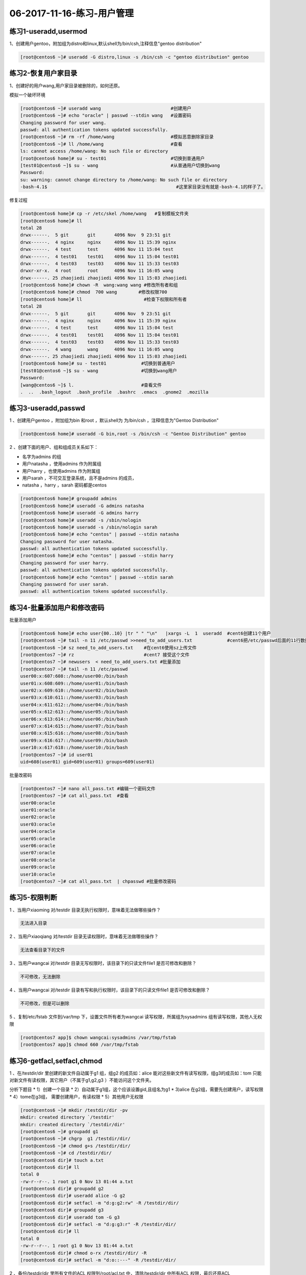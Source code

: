 06-2017-11-16-练习-用户管理
=================================

练习1-useradd,usermod
----------------------

1、创建用户gentoo，附加组为distro和linux,默认shell为/bin/csh,注释信息"gentoo distribution"  

.. code-block:: bash

    [root@centos6 ~]# useradd -G distro,linux -s /bin/csh -c "gentoo distribution" gentoo


练习2-恢复用户家目录
---------------------

1、创建好的用户wang,用户家目录被删除的，如何还原。 

模拟一个破坏环境 

.. code-block:: bash

    [root@centos6 ~]# useradd wang                          #创建用户
    [root@centos6 ~]# echo "oracle" | passwd --stdin wang   #设置密码
    Changing password for user wang. 
    passwd: all authentication tokens updated successfully.
    [root@centos6 ~]# rm -rf /home/wang                     #模拟恶意删除家目录
    [root@centos6 ~]# ll /home/wang                         #查看
    ls: cannot access /home/wang: No such file or directory
    [root@centos6 home]# su - test01                        #切换到普通用户
    [test01@centos6 ~]$ su - wang                           #从普通用户切换到wang
    Password: 
    su: warning: cannot change directory to /home/wang: No such file or directory
    -bash-4.1$                                                #这里家目录没有就是-bash-4.1的样子了。

修复过程 

.. code-block:: bash

    [root@centos6 home]# cp -r /etc/skel /home/wang   #复制模板文件夹
    [root@centos6 home]# ll
    total 28
    drwx------.  5 git       git       4096 Nov  9 23:51 git
    drwx------.  4 nginx     nginx     4096 Nov 11 15:39 nginx
    drwx------.  4 test      test      4096 Nov 11 15:04 test
    drwx------.  4 test01    test01    4096 Nov 11 15:04 test01
    drwx------.  4 test03    test03    4096 Nov 11 15:33 test03
    drwxr-xr-x.  4 root      root      4096 Nov 11 16:05 wang
    drwx------. 25 zhaojiedi zhaojiedi 4096 Nov 11 15:03 zhaojiedi
    [root@centos6 home]# chown -R  wang:wang wang #修改所有者和组
    [root@centos6 home]# chmod  700 wang        #修改权限700
    [root@centos6 home]# ll                       #检查下权限和所有者
    total 28
    drwx------.  5 git       git       4096 Nov  9 23:51 git
    drwx------.  4 nginx     nginx     4096 Nov 11 15:39 nginx
    drwx------.  4 test      test      4096 Nov 11 15:04 test
    drwx------.  4 test01    test01    4096 Nov 11 15:04 test01
    drwx------.  4 test03    test03    4096 Nov 11 15:33 test03
    drwx------.  4 wang      wang      4096 Nov 11 16:05 wang
    drwx------. 25 zhaojiedi zhaojiedi 4096 Nov 11 15:03 zhaojiedi
    [root@centos6 home]# su - test01             #切换到普通用户
    [test01@centos6 ~]$ su - wang                #切换到wang用户
    Password: 
    [wang@centos6 ~]$ l.                         #查看文件
    .  ..  .bash_logout  .bash_profile  .bashrc  .emacs  .gnome2  .mozilla

练习3-useradd,passwd
----------------------------

1 、创建用户gentoo ，附加组为bin 和root ，默认shell为 为/bin/csh ，注释信息为"Gentoo Distribution" 

.. code-block:: bash

    [root@centos6 home]# useradd -G bin,root -s /bin/csh -c "Gentoo Distribution" gentoo

2 、创建下面的用户、组和组成员关系如下：

* 名字为admins  的组
* 用户natasha ，使用admins  作为附属组
* 用户harry ，也使用admins  作为附属组
* 用户sarah ，不可交互登录系统，且不是admins  的成员，
* natasha ，harry ，sarah 密码都是centos  

.. code-block:: bash

    [root@centos6 home]# groupadd admins
    [root@centos6 home]# useradd -G admins natasha
    [root@centos6 home]# useradd -G admins harry
    [root@centos6 home]# useradd -s /sbin/nologin 
    [root@centos6 home]# useradd -s /sbin/nologin sarah
    [root@centos6 home]# echo "centos" | passwd --stdin natasha
    Changing password for user natasha.
    passwd: all authentication tokens updated successfully.
    [root@centos6 home]# echo "centos" | passwd --stdin harry
    Changing password for user harry.
    passwd: all authentication tokens updated successfully.
    [root@centos6 home]# echo "centos" | passwd --stdin sarah
    Changing password for user sarah.
    passwd: all authentication tokens updated successfully.

练习4-批量添加用户和修改密码
-------------------------------
批量添加用户 

.. code-block:: bash

    [root@centos6 home]# echo user{00..10} |tr " " "\n"   |xargs -L  1  useradd  #cent6创建11个用户
    [root@centos6 ~]# tail -n 11 /etc/passwd >>need_to_add_users.txt             #cent6把/etc/passwd后面的11行数据到文件中
    [root@centos6 ~]# sz need_to_add_users.txt    #在cent6使用sz上传文件
    [root@centos7 ~]# rz                          #cent7 接受这个文件
    [root@centos7 ~]# newusers  < need_to_add_users.txt #批量添加
    [root@centos7 ~]# tail -n 11 /etc/passwd
    user00:x:607:608::/home/user00:/bin/bash
    user01:x:608:609::/home/user01:/bin/bash
    user02:x:609:610::/home/user02:/bin/bash
    user03:x:610:611::/home/user03:/bin/bash
    user04:x:611:612::/home/user04:/bin/bash
    user05:x:612:613::/home/user05:/bin/bash
    user06:x:613:614::/home/user06:/bin/bash
    user07:x:614:615::/home/user07:/bin/bash
    user08:x:615:616::/home/user08:/bin/bash
    user09:x:616:617::/home/user09:/bin/bash
    user10:x:617:618::/home/user10:/bin/bash
    [root@centos7 ~]# id user01
    uid=608(user01) gid=609(user01) groups=609(user01)


批量改密码 

.. code-block:: bash

    [root@centos7 ~]# nano all_pass.txt #编辑一个密码文件
    [root@centos7 ~]# cat all_pass.txt  #查看
    user00:oracle
    user01:oracle
    user02:oracle
    user03:oracle
    user04:oracle
    user05:oracle
    user06:oracle
    user07:oracle
    user08:oracle
    user09:oracle
    user10:oracle
    [root@centos7 ~]# cat all_pass.txt  | chpasswd #批量修改密码


练习5-权限判断
---------------------

1 、当用户xiaoming 对/testdir  目录无执行权限时，意味着无法做哪些操作？ 

.. code-block:: bash

    无法进入目录

2 、当用户xiaoqiang 对/testdir  目录无读权限时，意味着无法做哪些操作？ 

.. code-block:: bash
    
    无法查看目录下的文件
    
3 、当用户wangcai  对/testdir  目录无写权限时，该目录下的只读文件file1 是否可修改和删除？ 

.. code-block:: bash

    不可修改，无法删除

4 、当用户wangcai  对/testdir  目录有写和执行权限时，该目录下的只读文件file1 是否可修改和删除？ 

.. code-block:: bash

    不可修改，但是可以删除

5 、复制/etc/fstab 文件到/var/tmp 下，设置文件所有者为wangcai 读写权限，所属组为sysadmins 组有读写权限，其他人无权限 

.. code-block:: bash

    [root@centos7 app]$ chown wangcai:sysadmins /var/tmp/fstab 
    [root@centos7 app]$ chmod 660 /var/tmp/fstab 


练习6-getfacl,setfacl,chmod
----------------------------------------

1 、在/testdir/dir 里创建的新文件自动属于g1 组，组g2 的成员如：alice 能对这些新文件有读写权限，组g3的成员如：tom 只能对新文件有读权限，其它用户（不属于g1,g2,g3 ）不能访问这个文件夹。

分析下题目
* 1）创建一个目录
* 2）自动属于g1组，这个应该设置gid,且组名为g1
* 3)alice 在g2组，需要先创建用户，读写权限
* 4）tome在g3组， 需要创建用户，有读权限
* 5）其他用户无权限     


.. code-block:: bash

    [root@centos6 ~]# mkdir /testdir/dir -pv
    mkdir: created directory `/testdir'
    mkdir: created directory `/testdir/dir'
    [root@centos6 ~]# groupadd g1
    [root@centos6 ~]# chgrp  g1 /testdir/dir/
    [root@centos6 ~]# chmod g+s /testdir/dir/
    [root@centos6 ~]# cd /testdir/dir/
    [root@centos6 dir]# touch a.txt
    [root@centos6 dir]# ll
    total 0
    -rw-r--r--. 1 root g1 0 Nov 13 01:44 a.txt
    [root@centos6 dir]# groupadd g2
    [root@centos6 dir]# useradd alice -G g2
    [root@centos6 dir]# setfacl -m "d:g:g2:rw" -R /testdir/dir/
    [root@centos6 dir]# groupadd g3
    [root@centos6 dir]# useradd tom -G g3
    [root@centos6 dir]# setfacl -m "d:g:g3:r" -R /testdir/dir/
    [root@centos6 dir]# ll
    total 0
    -rw-r--r--. 1 root g1 0 Nov 13 01:44 a.txt
    [root@centos6 dir]# chmod o-rx /testdir/dir/ -R
    [root@centos6 dir]# setfacl -m "d:o::---" -R /testdir/dir/

2 、备份/testdir/dir 里所有文件的ACL 权限到/root/acl.txt 中，清除/testdir/dir 中所有ACL 权限，最后还原ACL  

.. code-block:: bash

    [root@centos6 dir]# getfacl /testdir/dir -R >/root/acl.txt
    getfacl: Removing leading '/' from absolute path names
    [root@centos6 dir]# cd /testdir/
    [root@centos6 testdir]# getfacl -R dir > /root/acl.txt
    [root@centos6 testdir]# setfacl -R -b dir
    [root@centos6 testdir]# setfacl --restore /root/acl.txt
    [root@centos6 testdir]# getfacl -R dir

